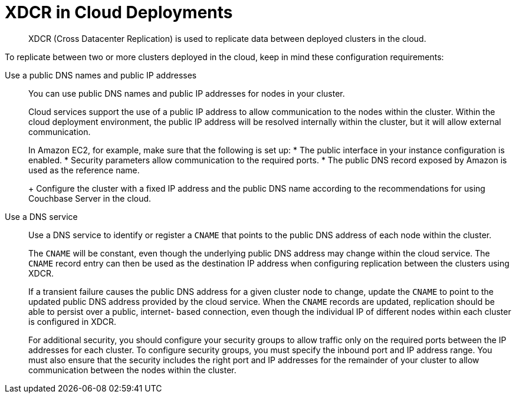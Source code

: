 [#topic_agt_rpb_ys]
= XDCR in Cloud Deployments

[abstract]
XDCR (Cross Datacenter Replication) is used to replicate data between deployed clusters in the cloud.

To replicate between two or more clusters deployed in the cloud, keep in mind these configuration requirements:

Use a public DNS names and public IP addresses:: You can use public DNS names and public IP addresses for nodes in your cluster.
+
Cloud services support the use of a public IP address to allow communication to the nodes within the cluster.
Within the cloud deployment environment, the public IP address will be resolved internally within the cluster, but it will allow external communication.
+
In Amazon EC2, for example, make sure that the following is set up:
* The public interface in your instance configuration is enabled.
* Security parameters allow communication to the required ports.
* The public DNS record exposed by Amazon is used as the reference name.
+
Configure the cluster with a fixed IP address and the public DNS name according to the recommendations for using Couchbase Server in the cloud.

Use a DNS service:: Use a DNS service to identify or register a `CNAME` that points to the public DNS address of each node within the cluster.
+
The `CNAME` will be constant, even though the underlying public DNS address may change within the cloud service.
The `CNAME` record entry can then be used as the destination IP address when configuring replication between the clusters using XDCR.
+
If a transient failure causes the public DNS address for a given cluster node to change, update the `CNAME` to point to the updated public DNS address provided by the cloud service.
When the `CNAME` records are updated, replication should be able to persist over a public, internet- based connection, even though the individual IP of different nodes within each cluster is configured in XDCR.
+
For additional security, you should configure your security groups to allow traffic only on the required ports between the IP addresses for each cluster.
To configure security groups, you must specify the inbound port and IP address range.
You must also ensure that the security includes the right port and IP addresses for the remainder of your cluster to allow communication between the nodes within the cluster.

